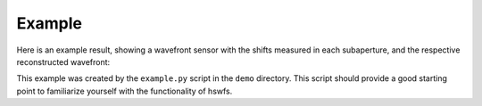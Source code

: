 Example
----------

Here is an example result, showing a wavefront sensor with the shifts measured in each subaperture, and the respective reconstructed wavefront:

.. raw:: html

  <p align="center">
    <img src="./demo/output/NCC_result.png" alt="Example Results" width="600">
  </p>

This example was created by the ``example.py`` script in the ``demo`` directory.
This script should provide a good starting point to familiarize yourself with the functionality of hswfs.